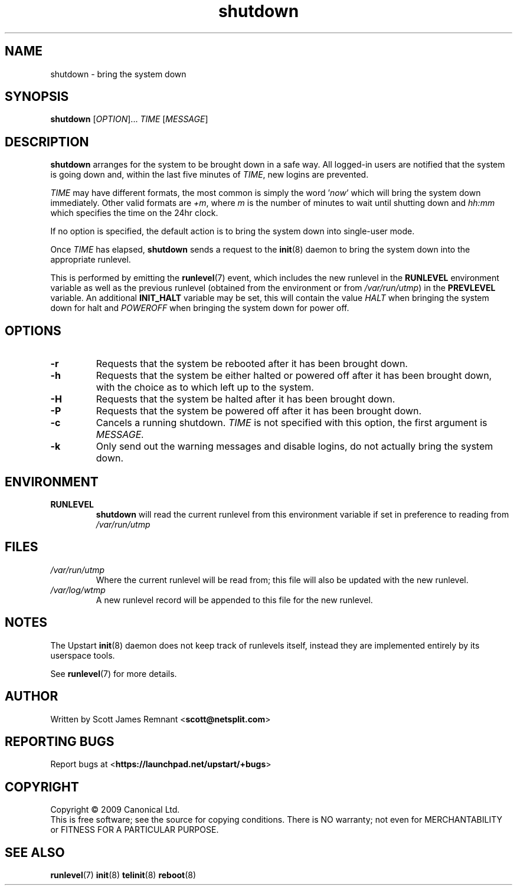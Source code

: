 .TH shutdown 8 2009-07-09 "Upstart"
.\"
.SH NAME
shutdown \- bring the system down
.\"
.SH SYNOPSIS
.B shutdown
.RI [ OPTION ]...
.I TIME
.RI [ MESSAGE ]
.\"
.SH DESCRIPTION
.B shutdown
arranges for the system to be brought down in a safe way.  All logged-in
users are notified that the system is going down and, within the last
five minutes of
.IR TIME ,
new logins are prevented.

.I TIME
may have different formats, the most common is simply the word
.RI ' now '
which will bring the system down immediately.  Other valid formats are
.IR +m ,
where
.I m
is the number of minutes to wait until shutting down and
.I hh:mm
which specifies the time on the 24hr clock.

If no option is specified, the default action is to bring the
system down into single-user mode.

Once
.I TIME
has elapsed,
.B shutdown
sends a request to the
.BR init (8)
daemon to bring the system down into the appropriate runlevel.

This is performed by emitting the
.BR runlevel (7)
event, which includes the new runlevel in the
.B RUNLEVEL
environment variable as well as the previous runlevel (obtained from the
environment or from
.IR /var/run/utmp )
in the
.B PREVLEVEL
variable.  An additional
.B INIT_HALT
variable may be set, this will contain the value
.I HALT
when bringing the system down for halt and
.I POWEROFF
when bringing the system down for power off.
.\"
.SH OPTIONS
.TP
.BR -r
Requests that the system be rebooted after it has been brought down.
.\"
.TP
.BR -h
Requests that the system be either halted or powered off after it has been
brought down, with the choice as to which left up to the system.
.\"
.TP
.BR -H
Requests that the system be halted after it has been brought down.
.\"
.TP
.BR -P
Requests that the system be powered off after it has been brought down.
.\"
.TP
.BR -c
Cancels a running shutdown.
.I TIME
is not specified with this option, the first argument is
.I MESSAGE.
.\"
.TP
.BR -k
Only send out the warning messages and disable logins, do not actually
bring the system down.
.\"
.SH ENVIRONMENT
.TP
.B RUNLEVEL
.B shutdown
will read the current runlevel from this environment variable if set in
preference to reading from
.I /var/run/utmp
.\"
.SH FILES
.TP
.I /var/run/utmp
Where the current runlevel will be read from; this file will also be updated
with the new runlevel.
.\"
.TP
.I /var/log/wtmp
A new runlevel record will be appended to this file for the new runlevel.
.\"
.SH NOTES
The Upstart
.BR init (8)
daemon does not keep track of runlevels itself, instead they are implemented
entirely by its userspace tools.

See
.BR runlevel (7)
for more details.
.\"
.SH AUTHOR
Written by Scott James Remnant
.RB < scott@netsplit.com >
.\"
.SH REPORTING BUGS
Report bugs at
.RB < https://launchpad.net/upstart/+bugs >
.\"
.SH COPYRIGHT
Copyright \(co 2009 Canonical Ltd.
.br
This is free software; see the source for copying conditions.  There is NO
warranty; not even for MERCHANTABILITY or FITNESS FOR A PARTICULAR PURPOSE.
.\"
.SH SEE ALSO
.BR runlevel (7)
.BR init (8)
.BR telinit (8)
.BR reboot (8)
